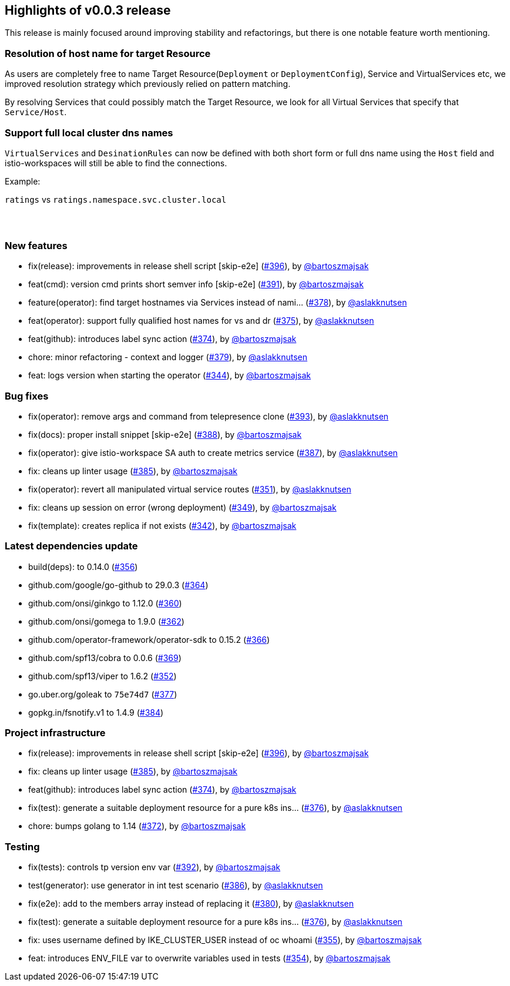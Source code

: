 == Highlights of v0.0.3 release

This release is mainly focused around improving stability and refactorings, but there is one notable feature worth mentioning.

=== Resolution of host name for target Resource

As users are completely free to name Target Resource(`Deployment` or `DeploymentConfig`), Service and VirtualServices etc, we improved resolution strategy which previously relied on pattern matching.

By resolving Services that could possibly match the Target Resource, we look for all Virtual Services that specify that `Service/Host`.

=== Support full local cluster dns names

`VirtualServices` and `DesinationRules` can now be defined with both short form or full dns name using the `Host` field and istio-workspaces will still be able to find the connections.

Example:

`ratings` vs `ratings.namespace.svc.cluster.local`

== {nbsp}

=== New features

 * fix(release): improvements in release shell script [skip-e2e] (https://github.com/Maistra/istio-workspace/pull/396[#396]), by https://github.com/bartoszmajsak[@bartoszmajsak]
 * feat(cmd): version cmd prints short semver info [skip-e2e] (https://github.com/Maistra/istio-workspace/pull/391[#391]), by https://github.com/bartoszmajsak[@bartoszmajsak]
 * feature(operator): find target hostnames via Services instead of nami… (https://github.com/Maistra/istio-workspace/pull/378[#378]), by https://github.com/aslakknutsen[@aslakknutsen]
 * feat(operator): support fully qualified host names for vs and dr (https://github.com/Maistra/istio-workspace/pull/375[#375]), by https://github.com/aslakknutsen[@aslakknutsen] 
 * feat(github): introduces label sync action (https://github.com/Maistra/istio-workspace/pull/374[#374]), by https://github.com/bartoszmajsak[@bartoszmajsak]
 * chore: minor refactoring - context and logger (https://github.com/Maistra/istio-workspace/pull/379[#379]), by https://github.com/aslakknutsen[@aslakknutsen]
 * feat: logs version when starting the operator (https://github.com/Maistra/istio-workspace/pull/344[#344]), by https://github.com/bartoszmajsak[@bartoszmajsak]

=== Bug fixes

 * fix(operator): remove args and command from telepresence clone (https://github.com/Maistra/istio-workspace/pull/393[#393]), by https://github.com/aslakknutsen[@aslakknutsen]
 * fix(docs): proper install snippet [skip-e2e] (https://github.com/Maistra/istio-workspace/pull/388[#388]), by https://github.com/bartoszmajsak[@bartoszmajsak]
 * fix(operator): give istio-workspace SA auth to create metrics service (https://github.com/Maistra/istio-workspace/pull/387[#387]), by https://github.com/aslakknutsen[@aslakknutsen]
 * fix: cleans up linter usage (https://github.com/Maistra/istio-workspace/pull/385[#385]), by https://github.com/bartoszmajsak[@bartoszmajsak]
 * fix(operator): revert all manipulated virtual service routes (https://github.com/Maistra/istio-workspace/pull/351[#351]), by https://github.com/aslakknutsen[@aslakknutsen]
 * fix: cleans up session on error (wrong deployment) (https://github.com/Maistra/istio-workspace/pull/349[#349]), by https://github.com/bartoszmajsak[@bartoszmajsak]
 * fix(template): creates replica if not exists (https://github.com/Maistra/istio-workspace/pull/342[#342]), by https://github.com/bartoszmajsak[@bartoszmajsak]

=== Latest dependencies update

 * build(deps): to 0.14.0 (https://github.com/Maistra/istio-workspace/pull/356[#356])
 * github.com/google/go-github to 29.0.3 (https://github.com/Maistra/istio-workspace/pull/364[#364])
 * github.com/onsi/ginkgo to 1.12.0 (https://github.com/Maistra/istio-workspace/pull/360[#360])
 * github.com/onsi/gomega to 1.9.0 (https://github.com/Maistra/istio-workspace/pull/362[#362])
 * github.com/operator-framework/operator-sdk to 0.15.2 (https://github.com/Maistra/istio-workspace/pull/366[#366])
 * github.com/spf13/cobra to 0.0.6 (https://github.com/Maistra/istio-workspace/pull/369[#369])
 * github.com/spf13/viper to 1.6.2 (https://github.com/Maistra/istio-workspace/pull/352[#352])
 * go.uber.org/goleak to `75e74d7` (https://github.com/Maistra/istio-workspace/pull/377[#377])
 * gopkg.in/fsnotify.v1 to 1.4.9 (https://github.com/Maistra/istio-workspace/pull/384[#384])

=== Project infrastructure

 * fix(release): improvements in release shell script [skip-e2e] (https://github.com/Maistra/istio-workspace/pull/396[#396]), by https://github.com/bartoszmajsak[@bartoszmajsak]
 * fix: cleans up linter usage (https://github.com/Maistra/istio-workspace/pull/385[#385]), by https://github.com/bartoszmajsak[@bartoszmajsak]
 * feat(github): introduces label sync action (https://github.com/Maistra/istio-workspace/pull/374[#374]), by https://github.com/bartoszmajsak[@bartoszmajsak]
 * fix(test): generate a suitable deployment resource for a pure k8s ins… (https://github.com/Maistra/istio-workspace/pull/376[#376]), by https://github.com/aslakknutsen[@aslakknutsen]
 * chore: bumps golang to 1.14 (https://github.com/Maistra/istio-workspace/pull/372[#372]), by https://github.com/bartoszmajsak[@bartoszmajsak]

=== Testing
 * fix(tests): controls tp version env var (https://github.com/Maistra/istio-workspace/pull/392[#392]), by https://github.com/bartoszmajsak[@bartoszmajsak]
 * test(generator): use generator in int test scenario (https://github.com/Maistra/istio-workspace/pull/386[#386]), by https://github.com/aslakknutsen[@aslakknutsen]
 * fix(e2e): add to the members array instead of replacing it (https://github.com/Maistra/istio-workspace/pull/380[#380]), by https://github.com/aslakknutsen[@aslakknutsen]
 * fix(test): generate a suitable deployment resource for a pure k8s ins… (https://github.com/Maistra/istio-workspace/pull/376[#376]), by https://github.com/aslakknutsen[@aslakknutsen]
 * fix: uses username defined by IKE_CLUSTER_USER instead of oc whoami (https://github.com/Maistra/istio-workspace/pull/355[#355]), by https://github.com/bartoszmajsak[@bartoszmajsak]
 * feat: introduces ENV_FILE var to overwrite variables used in tests (https://github.com/Maistra/istio-workspace/pull/354[#354]), by https://github.com/bartoszmajsak[@bartoszmajsak]
